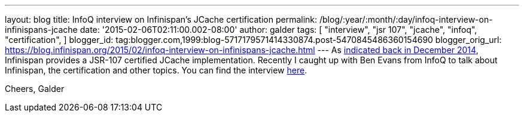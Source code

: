 ---
layout: blog
title: InfoQ interview on Infinispan's JCache certification
permalink: /blog/:year/:month/:day/infoq-interview-on-infinispans-jcache
date: '2015-02-06T02:11:00.002-08:00'
author: galder
tags: [ "interview",
"jsr 107",
"jcache",
"infoq",
"certification",
]
blogger_id: tag:blogger.com,1999:blog-5717179571414330874.post-5470845486360154690
blogger_orig_url: https://blog.infinispan.org/2015/02/infoq-interview-on-infinispans-jcache.html
---
As
http://blog.infinispan.org/2014/12/infinispan-702final-is-certified-jsr.html[indicated
back in December 2014], Infinispan provides a JSR-107 certified JCache
implementation. Recently I caught up with Ben Evans from InfoQ to talk
about Infinispan, the certification and other topics. You can find the
interview http://www.infoq.com/news/2015/02/InfinispanJCache[here].

Cheers,
Galder
